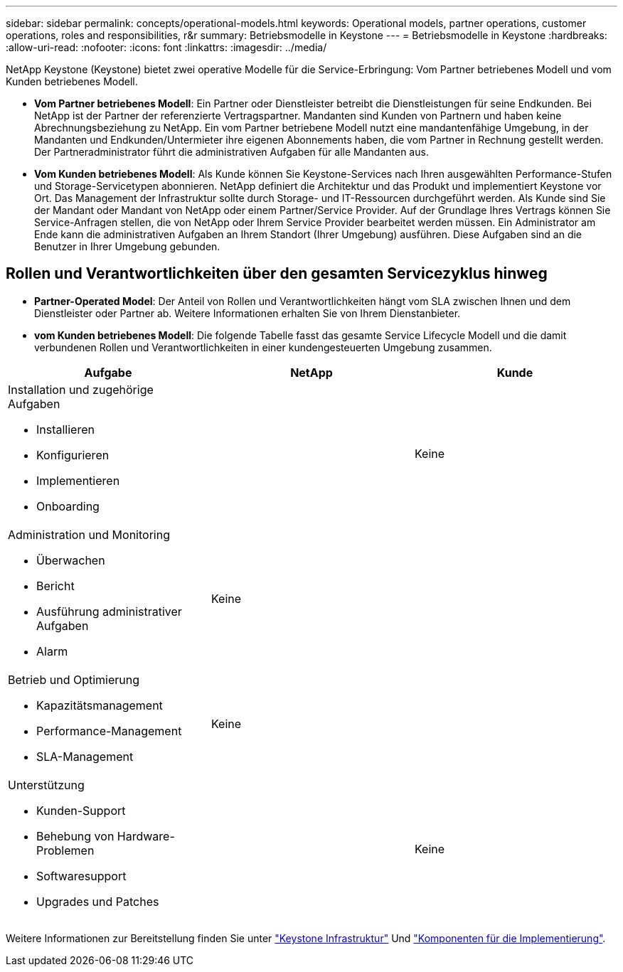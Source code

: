 ---
sidebar: sidebar 
permalink: concepts/operational-models.html 
keywords: Operational models, partner operations, customer operations, roles and responsibilities, r&r 
summary: Betriebsmodelle in Keystone 
---
= Betriebsmodelle in Keystone
:hardbreaks:
:allow-uri-read: 
:nofooter: 
:icons: font
:linkattrs: 
:imagesdir: ../media/


[role="lead"]
NetApp Keystone (Keystone) bietet zwei operative Modelle für die Service-Erbringung: Vom Partner betriebenes Modell und vom Kunden betriebenes Modell.

* *Vom Partner betriebenes Modell*: Ein Partner oder Dienstleister betreibt die Dienstleistungen für seine Endkunden. Bei NetApp ist der Partner der referenzierte Vertragspartner. Mandanten sind Kunden von Partnern und haben keine Abrechnungsbeziehung zu NetApp. Ein vom Partner betriebene Modell nutzt eine mandantenfähige Umgebung, in der Mandanten und Endkunden/Untermieter ihre eigenen Abonnements haben, die vom Partner in Rechnung gestellt werden. Der Partneradministrator führt die administrativen Aufgaben für alle Mandanten aus.
* *Vom Kunden betriebenes Modell*: Als Kunde können Sie Keystone-Services nach Ihren ausgewählten Performance-Stufen und Storage-Servicetypen abonnieren. NetApp definiert die Architektur und das Produkt und implementiert Keystone vor Ort. Das Management der Infrastruktur sollte durch Storage- und IT-Ressourcen durchgeführt werden. Als Kunde sind Sie der Mandant oder Mandant von NetApp oder einem Partner/Service Provider. Auf der Grundlage Ihres Vertrags können Sie Service-Anfragen stellen, die von NetApp oder Ihrem Service Provider bearbeitet werden müssen. Ein Administrator am Ende kann die administrativen Aufgaben an Ihrem Standort (Ihrer Umgebung) ausführen. Diese Aufgaben sind an die Benutzer in Ihrer Umgebung gebunden.




== Rollen und Verantwortlichkeiten über den gesamten Servicezyklus hinweg

* *Partner-Operated Model*: Der Anteil von Rollen und Verantwortlichkeiten hängt vom SLA zwischen Ihnen und dem Dienstleister oder Partner ab. Weitere Informationen erhalten Sie von Ihrem Dienstanbieter.
* *vom Kunden betriebenes Modell*: Die folgende Tabelle fasst das gesamte Service Lifecycle Modell und die damit verbundenen Rollen und Verantwortlichkeiten in einer kundengesteuerten Umgebung zusammen.


|===
| Aufgabe | NetApp | Kunde 


 a| 
Installation und zugehörige Aufgaben

* Installieren
* Konfigurieren
* Implementieren
* Onboarding

| image:check.png[""] | Keine 


 a| 
Administration und Monitoring

* Überwachen
* Bericht
* Ausführung administrativer Aufgaben
* Alarm

| Keine | image:check.png[""] 


 a| 
Betrieb und Optimierung

* Kapazitätsmanagement
* Performance-Management
* SLA-Management

| Keine | image:check.png[""] 


 a| 
Unterstützung

* Kunden-Support
* Behebung von Hardware-Problemen
* Softwaresupport
* Upgrades und Patches

| image:check.png[""] | Keine 
|===
Weitere Informationen zur Bereitstellung finden Sie unter link:../concepts/infra.html["Keystone Infrastruktur"] Und link:..//concepts/components.html["Komponenten für die Implementierung"].
